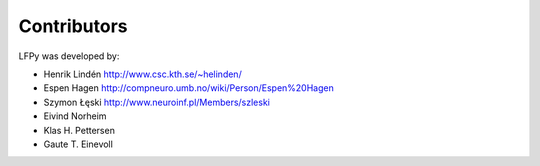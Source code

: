 
Contributors
============

LFPy was developed by:

*	Henrik Lindén http://www.csc.kth.se/~helinden/

*	Espen Hagen http://compneuro.umb.no/wiki/Person/Espen%20Hagen

*	Szymon Łęski http://www.neuroinf.pl/Members/szleski

*	Eivind Norheim 

*       Klas H. Pettersen

*       Gaute T. Einevoll



